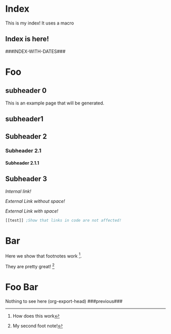 #+OPTIONS:   broken-links:mark
#+OPTIONS: toc:nil num:3 H:4 ^:{} pri:t title:nil  html-style:nil html5-fancy:t
#+HTML_DOCTYPE: html5
#+HTML_HEAD: <link rel="stylesheet" type="text/css" href="css/org.css"/>
* README                                                           :noexport:
Run the code inside the code block.

Run M-x org-export-head or (org-export-head directory backend)

The MENU and FOOTNOTES have to be :noexport: It cannot contain a property drawer at the moment.

* Code                                                             :noexport: 
#+BEGIN_SRC emacs-lisp   

;; based on http://pragmaticemacs.com/emacs/export-org-mode-headlines-to-separate-files/
;; export headlines to separate files
;; http://emacs.stackexchange.com/questions/2259/how-to-export-top-level-headings-of-org-mode-buffer-to-separate-files

(defun org-export-head--run-on-temp-copy-buffer (function-to-run &rest args)
  "Runs function on a temp buffer with the contents of the original buffer"
  (save-excursion
    (let ((temp-buffer (generate-new-buffer "tmp")))
      (copy-to-buffer temp-buffer (point-min) (point-max)) 
      (with-current-buffer temp-buffer 
        (org-mode) 
        (outline-show-all) 
        (apply function-to-run args))
      (kill-buffer temp-buffer))))

(defun org-export-head (&optional directory-name backend reexport)
  "Updates the hashes and reexport all changed headings if reexport is nil.
Reexports all headings if reexport is non-nil"
  (interactive)
  (let ((directory-name (or directory-name (read-directory-name "Directory:")))
        (backend (or backend "html")))
    (make-directory directory-name t)
    (org-export-head--run-on-temp-copy-buffer #'org-export-head--modify-buffer-ast directory-name backend reexport)
    (org-export-head--update-hashes)))


(defun org-export-head-reexport (&optional directory-name backend)
  "Reexports all the headings"
  (interactive)
  (org-export-head directory-name backend t))

(defun org-export-head--modify-buffer-ast (directory-path backend reexport)
  "Export all subtrees that are *not* tagged with :noexport: to
separate files.

Subtrees that do not have the :EXPORT_FILE_NAME: property set
are exported to a filename derived from the headline text."
  ;; Delete content that has already been exported and set it to noreexport
  (org-export-head--update-hashes)
  (if (not reexport)
      (org-export-head--delete-noreexport))


  ;;Get headlines, and generate macros (previous post, etc)
  (let* ((headlines-hash-list (org-export-head--get-headlines))
         (headlines-hash (car headlines-hash-list))
         (headlines-list (cdr headlines-hash-list))

         ;;Insert extra things in the headlines-hash to be used for fixing the macros
         ;;To define new headline-level macros, add extra functions here
         (headlines-hash (org-export-head--insert-next-previous-headline headlines-hash headlines-list))
         ;;Now we get global macros such as the index and the reversed index
         (global-macros (org-export-head--generate-index-alist headlines-list headlines-hash))
         

         ;;Now we get the templates. At the moment it is only the header
         (header (org-export-head--get-content-subtree-match "header")))
  
    
      
    ;;For each not noexport/noreexport headline apply the template, i.e. copy contents
    (org-export-head--run-on-each-heading 
     #'(lambda ()
         (org-export-head--insert-on-header header))
     "-noexport-noreexport")

    ;;After applying the template we replace the macros on all places
    (org-export-head--run-on-each-heading 
     #'(lambda ()
         (let* ((headline-name (org-export-head--headline))
                (headline-alist (gethash headline-name headlines-hash nil))
                (macro-alist (append headline-alist global-macros))) ;;in reverse order so that headline properties can overshadow these
           (org-export-head--replace-headline-macros macro-alist)))
     "-noexport-noreexport")

  
    ;;Get the parser tree and the headlines that will become files
    (let*  ((ast (org-element-parse-buffer)))
      
 
        ;;Fix links -- order is important. First external than fuzzy links
        (org-element-map ast 'link
          (lambda (link)
            (let* ((link (or (org-export-head--fix-file-external-link-ast directory-path link) link))
                   (link (or (org-export-head--fix-local-link-ast headlines-hash link) link))))))
      
      ;;Convert the buffer to contain the new AST, 
      ;;this is needed because the exporter expects the content to be in a buffer
      (erase-buffer) 
      (insert (org-element-interpret-data ast))
      
      
      (outline-show-all)
      
      ;;Finally export all the headers
      (org-export-head-export-headers directory-path backend))))
  


;;Not everything can be done using the AST, sadly.
;;Org element has no support for adding custom properties to headlines
;;Nor does it have a nice interface to grab the contents without the property drawer
;;Ideally everything would be done using the AST and org-element, since it is 
;;Less prone to writting bugs when using it. 
;;So right now it is only used for fixing links

;;START OF NON AST (non org-element) SESSION
(defun org-export-head--run-on-each-heading(fn match  &rest args)
  "Puts the point on each heading and runs the function. Needed for exporting all headings
   from  http://pragmaticemacs.com/emacs/export-org-mode-headlines-to-separate-files/"
  (save-excursion
    (goto-char (point-min))
    (goto-char (re-search-forward "^*"))
    (set-mark (line-beginning-position))
    (goto-char (point-max))
    (org-map-entries
     (lambda ()
       (apply fn args))
     match 'region-start-level)
    (deactivate-mark)))

(defun org-export-head-export-headers (directory-name backend)
  "Exports each heading to directory-name using backend"
  (if (equal backend "html")
      (org-export-head--run-on-each-heading 
       #'(lambda ()
           (org-set-property
            "EXPORT_FILE_NAME"
            (concat directory-name (org-export-head--escaped-headline)))
           (deactivate-mark)
           (org-html-export-to-html nil t)
           (set-buffer-modified-p t)) "-noexport-noreexport"))
  (if (equal backend "pdf")
      (org-export-head--run-on-each-heading 
       #'(lambda ()
           (org-set-property
            "EXPORT_FILE_NAME"
            (concat directory-name (org-export-head--escaped-headline)))
           (deactivate-mark)
           (org-latex-export-to-pdf nil t)
           (set-buffer-modified-p t)) "-noexport-noreexport")))

(defun org-export-head--goto-header(&optional no-new-line)
  "Puts point after property-block if it exists, in an empty line
  by creating a new line, unless no-new-line is non nil and returns point"
  (interactive)
  (org-back-to-heading t)
  (let* ((beg-end (org-get-property-block))
         (end (cdr beg-end)))
    (goto-char (or end (point))))
  (goto-char (point-at-bol 2)) ;;Advance one line
  (if (not no-new-line) 
      (progn
        (newline)
        (goto-char (point-at-bol 0)))) ;;Go back one line
  (point))

(defun org-export-head--get-content-subtree-at-point()
  "Gets the content of the subtree at point"
  (save-excursion
    (deactivate-mark t)
    (let ((start (org-export-head--goto-header t))
          (end (org-end-of-subtree t))) 
      (buffer-substring start end))))


;;; HASH code
;;Idea from https://emacs.stackexchange.com/a/39376/20165
(defun org-export-head--update-hashes()
  "Updates the hashes of all the headings"
  (org-export-head--run-on-each-heading 
   #'(lambda()
       (let ((new-hash  (format "%s" (org-export-head-get-hash-value-content)))
             (old-hash (org-entry-get-with-inheritance "HASH"))
             (older-hash (org-entry-get-with-inheritance "PREVIOUS-HASH"))) 
         (if (not old-hash)
             (progn
               (org-set-property "CREATION-DATE" (format-time-string "%Y-%m-%d"))))
         ;;If there was a change made
         (if (not (equal new-hash old-hash))
             (progn
               (org-set-property "MODIFICATION-DATE" (format-time-string "%Y-%m-%d"))
               (org-set-property "HASH" new-hash)))
         ;;Setting property is expensive
         (if (not (equal old-hash older-hash))
               (org-set-property "PREVIOUS-HASH" (or old-hash "")))))
   "-noexport"))


(defun org-export-head-get-hash-value-content()
  "Gets the hash of the subtree at point"
  (org-export-head-hash-function (org-export-head--get-content-subtree-at-point)))

(defun org-export-head-hash-function(text)
  "Function to calculate the hash of text.
Can be changed to something such as (length text) to run even faster.
Shouldn't rally affect the time to export unless your file contains over 100 thousand lines of text"
  (md5 text))

;;;END HASH CODE

(defun org-export-head--delete-noreexport()
  "Faster export by deleting things that won't be exported so we don't process them and their links"
  (org-export-head--run-on-each-heading 
   #'(lambda()
       (let ((old-hash (org-entry-get-with-inheritance "PREVIOUS-HASH"))
             (new-hash (org-entry-get-with-inheritance "HASH")))    
         ;;If there was a change made
         (if (equal new-hash old-hash)
             (progn
               (org-toggle-tag "noreexport" 'on)
               ;;faster export by deleting noexport things before processing
               (org-export-head--erase-content-subtree))))) 
   "-noexport"))

(defun org-export-head--erase-content-subtree()
  (save-excursion
    (let ((start (org-export-head--goto-header t))
          (end (org-end-of-subtree))) 
      (delete-region start end))))



(defun org-export-head--get-headlines ()
  "Returns a tuple that contains a hashtable of headline name to Alist of headline properties
As well as a list of the headline names"
  (flet ((make-hash ()
                   (make-hash-table :test 'equal))
         (add-to-hash (hashtable)
                      (puthash (org-export-head--headline) (org-entry-properties) hashtable)))
    (let ((headlines-hash (make-hash))
          (headlines-list ()))
      (org-export-head--run-on-each-heading 
       #'(lambda()
           (add-to-hash headlines-hash)
           (setq headlines-list (cons (org-export-head--headline) headlines-list)))
       "-noexport -nosomething")
      (cons headlines-hash headlines-list))))


(defun org-export-head--headline ()
  "Gets the headline title if point is at the headline"
  (nth 4 (org-heading-components)))

(defun org-export-head--escaped-headline ()
  (org-export-head--escape (org-export-head--headline)))


(defun org-export-head--replace-headline-macros(macro-alist)
  "Replace macros of the type ###TEXT### They can contain information such as date
or previous and next post.
Any headline property can be used as a macro of this type."
  (save-excursion
    (org-back-to-heading)
    ;;End of subtree might change because of macro expansion, so it is recalculated.
    (while (re-search-forward "\\#\\#\\#\\([-A-Za-z_]+\\)\\#\\#\\#" (save-excursion (org-end-of-subtree)) t)
      (unless (org-in-src-block-p)
        (let* ((macro (match-string-no-properties  1))
               (macro-subs (cdr (assoc macro macro-alist))))
          (if macro-subs
              (replace-match  macro-subs t t)
            (replace-match "")))))))


(defun org-export-head--get-content-subtree-match(match)
  "Get content of the subtree that matches \"match\"  
Where match is a tag or -tag or combination of them."
  (save-excursion
  (let ((content "")) 
    (org-export-head--run-on-each-heading
     #'(lambda() 
         (setq content (concat content (org-export-head--get-content-subtree-at-point)))) 
     match)
    content)))

(defun org-export-head--insert-on-header (text)
  "Insert text on the header of the subtree, but after the property box"
  (save-excursion
    (org-export-head--goto-header)
    (insert text)))

(defun org-export-head--generate-index-alist (headlines-list headlines-hash)
  "Geneates an org list with the index of the website and inserts it in an alist"
  (let ((index "")
        (reverse-index "")
        (index-with-dates ""))
    (dolist (headline-name headlines-list)
      (let* ((headline-alist (gethash headline-name headlines-hash nil))
             (creation-date (cdr (assoc "CREATION-DATE" headline-alist)))
             (modification-date (cdr (assoc "MODIFICATION-DATE" headline-alist))))
        (setq reverse-index (concat index "- [["headline-name"]["headline-name"]]\n"))
        (setq index (concat "- [["headline-name"]["headline-name"]]\n" index))
        (setq index-with-dates (concat "- [["headline-name"]["headline-name"]]"
                                       "@@html:<span class=\"page-date\">@@"
                                       " (" creation-date", updated " modification-date ")"
                                       "@@html:</span>@@" "\n" 
                                       index-with-dates))))
    (list (cons "INDEX" index) (cons "REVERSE-INDEX" reverse-index)  (cons "INDEX-WITH-DATES" index-with-dates))))
;;END OF NON AST (non org-element) SESSION


(defun org-export-head--fix-local-link-ast (headlines link)
  "Fixes fuzzy links to headlines, so the they point to new files"
  (flet ((get-hash (element set)
                   (gethash element set nil)))
    (when (string= (org-element-property :type link) "fuzzy")
      (let* ((path  (org-element-property :path link))
             (new-path (get-hash path headlines))) 
        (when new-path
          (let ((link-copy (org-element-copy link)))
            (apply #'org-element-adopt-elements link-copy (org-element-contents link))
            (org-element-put-property link-copy :type "file")
            (org-element-put-property link-copy :path (concat (org-export-head--escape path) ".org"))
            (org-element-set-element link link-copy)))))))


(defun org-export-head--fix-file-external-link-ast (directory-path link)
  "Creates hard links to the external files in the output directory"
  (when (string= (org-element-property :type link) "file")
    (let* ((path (org-element-property :path link))
           (link-copy (org-element-copy link))
           ;;Removes ../ from the releative path of the file to force it to be moved to a subfolder
           ;;of the current dir. This causes some file conflits in edge cases
           ;;e.g: ../images and ../../images will map to the same place. This should be rare in normal usage
           (new-relative-path 
            (concat "./" (file-name-extension path) "/" (file-name-nondirectory path)))
           (new-hard-link-path (concat directory-path new-relative-path))
           (new-hard-link-directory (file-name-directory new-hard-link-path)))
      
      ;;Fix the AST
      (apply #'org-element-adopt-elements link-copy (org-element-contents link))
      (org-element-put-property link-copy :path new-relative-path)
      (org-element-set-element link  link-copy)
      
      ;;Create hard link folder
      (make-directory new-hard-link-directory t)
      ;;Create hard link, not replacing if it already exists, catching error if file does not exist
      (condition-case nil
          (add-name-to-file path new-hard-link-path nil)
        (error nil)))))


(defun org-export-head--insert-next-previous-headline(headlines-hash headlines-list)
  "Decides what is the next and the previous post and create macro"
  (let* ((temp-list (cons nil headlines-list))
        (len (length headlines-list)))
    (dotimes (i len)
      (let* ((previous (nth 0 temp-list))
            (headline-name (nth 1 temp-list))
            (next (nth 2 temp-list))
            (headline (gethash headline-name headlines-hash nil))
            (new-properties 
             (list (cons "PREVIOUS" previous)
                   (cons "NEXT" next)))
            (headline (append headline new-properties))) ;; In reverse order, to allow headline properties to shadow this.
        (puthash headline-name headline headlines-hash))
        (setq temp-list (cdr temp-list))))
  headlines-hash)
      

(defun org-export-head--headline-to-file(headline-name)
  "Generate the file name of the headline"
  (concat (org-export-head--escape headline-name) ".org"))


(defun org-export-head--escape(text)
  (when text
    (let* ((text (replace-regexp-in-string " " "_" text))
           (text (replace-regexp-in-string "/" "-" text))
           (text (replace-regexp-in-string "[\\?.,!]" "" text)))
      text)))




#+END_SRC

#+RESULTS:
: org-export-head--escape


* Includes :noexport:
Creates a hard link to org.css in the export directory.
[[file:./org.css]]

* Menu :noexport:header:
#+begin_head
#+begin_title
[[Index][Ivan @ Home]]
#+end_title
#+begin_catch-phrase
Excelsior!
#+end_catch-phrase

#+begin_menu
- [[Index][home]]
- [[Foo][Foo!!]]
- [[Foo Bar][Foo Bar!!]]
- [[Broken][Should say Broken link]]
#+end_menu
#+end_head


@@html: <h1>@@
{{{title}}} @@comment: This is the title of the headline @@
@@html: </h1>@@

#+TOC: headlines 2

* Index 
This is my index! It uses a macro

** Index is here!

###INDEX-WITH-DATES###
   
* Foo
** subheader 0
SCHEDULED: <2018-08-31 Fri>

This is an example page that will be generated. 


** subheader1
** Subheader 2
*** Subheader 2.1
**** Subheader 2.1.1
** Subheader 3

   [[Subheader 2.1.1][Internal link!]]

   [[Bar][External Link without space!]]

   [[Foo Bar][External Link with space!]]




#+BEGIN_SRC emacs-lisp 
[[test]] ;Show that links in code are not affected!
#+END_SRC

* Bar
  
Here we show that footnotes work [fn:1].

They are pretty great! [fn:2]

* Foo Bar
  Nothing to see here
(org-export-head)
  ###previous###
* Footnotes :noexport:

[fn:2] My second foot note!

[fn:1] How does this work


